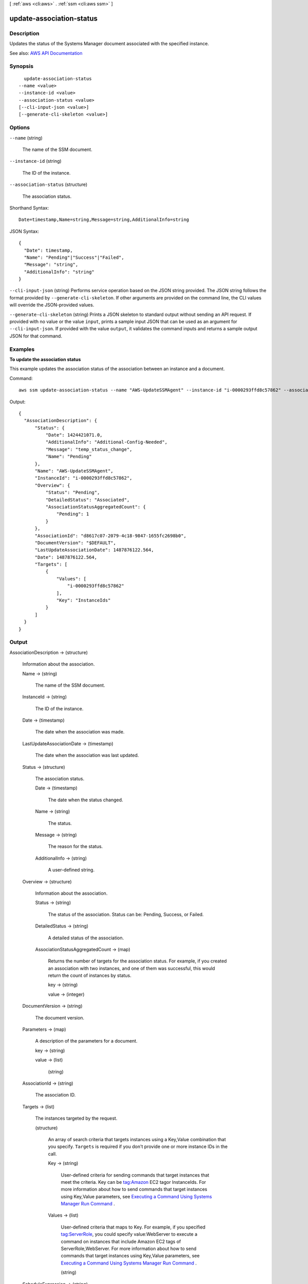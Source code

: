 [ :ref:`aws <cli:aws>` . :ref:`ssm <cli:aws ssm>` ]

.. _cli:aws ssm update-association-status:


*************************
update-association-status
*************************



===========
Description
===========



Updates the status of the Systems Manager document associated with the specified instance.



See also: `AWS API Documentation <https://docs.aws.amazon.com/goto/WebAPI/ssm-2014-11-06/UpdateAssociationStatus>`_


========
Synopsis
========

::

    update-association-status
  --name <value>
  --instance-id <value>
  --association-status <value>
  [--cli-input-json <value>]
  [--generate-cli-skeleton <value>]




=======
Options
=======

``--name`` (string)


  The name of the SSM document.

  

``--instance-id`` (string)


  The ID of the instance.

  

``--association-status`` (structure)


  The association status.

  



Shorthand Syntax::

    Date=timestamp,Name=string,Message=string,AdditionalInfo=string




JSON Syntax::

  {
    "Date": timestamp,
    "Name": "Pending"|"Success"|"Failed",
    "Message": "string",
    "AdditionalInfo": "string"
  }



``--cli-input-json`` (string)
Performs service operation based on the JSON string provided. The JSON string follows the format provided by ``--generate-cli-skeleton``. If other arguments are provided on the command line, the CLI values will override the JSON-provided values.

``--generate-cli-skeleton`` (string)
Prints a JSON skeleton to standard output without sending an API request. If provided with no value or the value ``input``, prints a sample input JSON that can be used as an argument for ``--cli-input-json``. If provided with the value ``output``, it validates the command inputs and returns a sample output JSON for that command.



========
Examples
========

**To update the association status**

This example updates the association status of the association between an instance and a document.

Command::

  aws ssm update-association-status --name "AWS-UpdateSSMAgent" --instance-id "i-0000293ffd8c57862" --association-status "Date=1424421071.939,Name=Pending,Message=temp_status_change,AdditionalInfo=Additional-Config-Needed"

Output::

  {
    "AssociationDescription": {
        "Status": {
            "Date": 1424421071.0,
            "AdditionalInfo": "Additional-Config-Needed",
            "Message": "temp_status_change",
            "Name": "Pending"
        },
        "Name": "AWS-UpdateSSMAgent",
        "InstanceId": "i-0000293ffd8c57862",
        "Overview": {
            "Status": "Pending",
            "DetailedStatus": "Associated",
            "AssociationStatusAggregatedCount": {
                "Pending": 1
            }
        },
        "AssociationId": "d8617c07-2079-4c18-9847-1655fc2698b0",
        "DocumentVersion": "$DEFAULT",
        "LastUpdateAssociationDate": 1487876122.564,
        "Date": 1487876122.564,
        "Targets": [
            {
                "Values": [
                    "i-0000293ffd8c57862"
                ],
                "Key": "InstanceIds"
            }
        ]
    }
  }


======
Output
======

AssociationDescription -> (structure)

  

  Information about the association.

  

  Name -> (string)

    

    The name of the SSM document.

    

    

  InstanceId -> (string)

    

    The ID of the instance.

    

    

  Date -> (timestamp)

    

    The date when the association was made.

    

    

  LastUpdateAssociationDate -> (timestamp)

    

    The date when the association was last updated.

    

    

  Status -> (structure)

    

    The association status.

    

    Date -> (timestamp)

      

      The date when the status changed.

      

      

    Name -> (string)

      

      The status.

      

      

    Message -> (string)

      

      The reason for the status.

      

      

    AdditionalInfo -> (string)

      

      A user-defined string.

      

      

    

  Overview -> (structure)

    

    Information about the association.

    

    Status -> (string)

      

      The status of the association. Status can be: Pending, Success, or Failed.

      

      

    DetailedStatus -> (string)

      

      A detailed status of the association.

      

      

    AssociationStatusAggregatedCount -> (map)

      

      Returns the number of targets for the association status. For example, if you created an association with two instances, and one of them was successful, this would return the count of instances by status.

      

      key -> (string)

        

        

      value -> (integer)

        

        

      

    

  DocumentVersion -> (string)

    

    The document version.

    

    

  Parameters -> (map)

    

    A description of the parameters for a document. 

    

    key -> (string)

      

      

    value -> (list)

      

      (string)

        

        

      

    

  AssociationId -> (string)

    

    The association ID.

    

    

  Targets -> (list)

    

    The instances targeted by the request. 

    

    (structure)

      

      An array of search criteria that targets instances using a Key,Value combination that you specify. ``Targets`` is required if you don't provide one or more instance IDs in the call.

       

      

      

      Key -> (string)

        

        User-defined criteria for sending commands that target instances that meet the criteria. Key can be tag:Amazon EC2 tagor InstanceIds. For more information about how to send commands that target instances using Key,Value parameters, see `Executing a Command Using Systems Manager Run Command <http://docs.aws.amazon.com/systems-manager/latest/userguide/send-commands-multiple.html>`_ .

        

        

      Values -> (list)

        

        User-defined criteria that maps to Key. For example, if you specified tag:ServerRole, you could specify value:WebServer to execute a command on instances that include Amazon EC2 tags of ServerRole,WebServer. For more information about how to send commands that target instances using Key,Value parameters, see `Executing a Command Using Systems Manager Run Command <http://docs.aws.amazon.com/systems-manager/latest/userguide/send-commands-multiple.html>`_ .

        

        (string)

          

          

        

      

    

  ScheduleExpression -> (string)

    

    A cron expression that specifies a schedule when the association runs.

    

    

  OutputLocation -> (structure)

    

    An Amazon S3 bucket where you want to store the output details of the request.

    

    S3Location -> (structure)

      

      An Amazon S3 bucket where you want to store the results of this request.

      

      OutputS3Region -> (string)

        

        (Deprecated) You can no longer specify this parameter. The system ignores it. Instead, Systems Manager automatically determines the Amazon S3 bucket region.

        

        

      OutputS3BucketName -> (string)

        

        The name of the Amazon S3 bucket.

        

        

      OutputS3KeyPrefix -> (string)

        

        The Amazon S3 bucket subfolder.

        

        

      

    

  LastExecutionDate -> (timestamp)

    

    The date on which the association was last run.

    

    

  LastSuccessfulExecutionDate -> (timestamp)

    

    The last date on which the association was successfully run.

    

    

  

